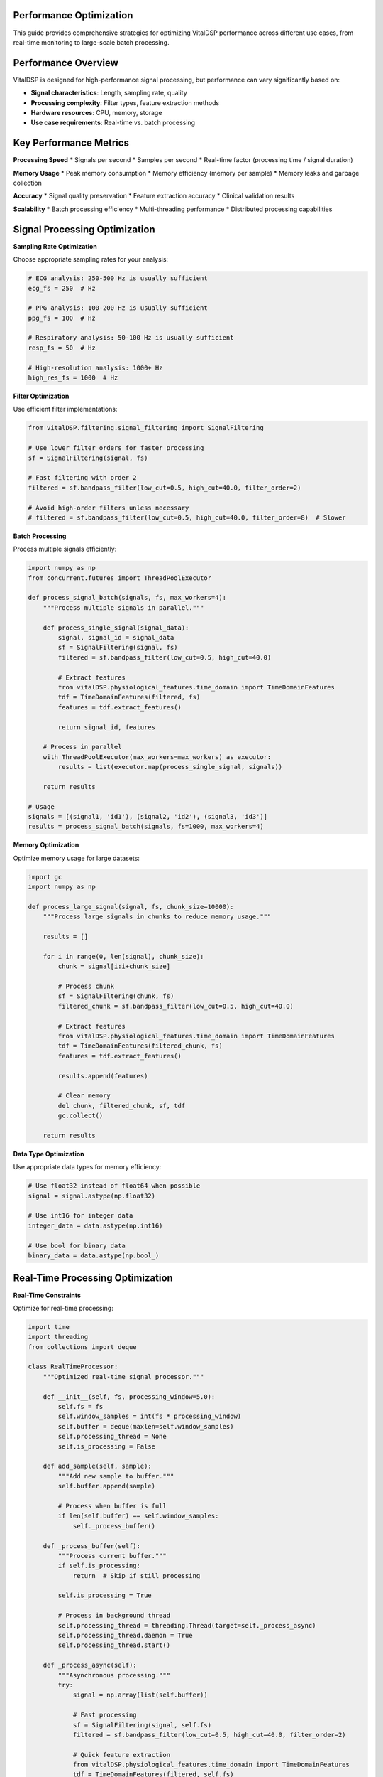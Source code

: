 Performance Optimization
==========================

This guide provides comprehensive strategies for optimizing VitalDSP performance across different use cases, from real-time monitoring to large-scale batch processing.

Performance Overview
====================

VitalDSP is designed for high-performance signal processing, but performance can vary significantly based on:

* **Signal characteristics**: Length, sampling rate, quality
* **Processing complexity**: Filter types, feature extraction methods
* **Hardware resources**: CPU, memory, storage
* **Use case requirements**: Real-time vs. batch processing

Key Performance Metrics
========================

**Processing Speed**
* Signals per second
* Samples per second
* Real-time factor (processing time / signal duration)

**Memory Usage**
* Peak memory consumption
* Memory efficiency (memory per sample)
* Memory leaks and garbage collection

**Accuracy**
* Signal quality preservation
* Feature extraction accuracy
* Clinical validation results

**Scalability**
* Batch processing efficiency
* Multi-threading performance
* Distributed processing capabilities

Signal Processing Optimization
================================

**Sampling Rate Optimization**

Choose appropriate sampling rates for your analysis:

.. code-block:: python

   # ECG analysis: 250-500 Hz is usually sufficient
   ecg_fs = 250  # Hz
   
   # PPG analysis: 100-200 Hz is usually sufficient
   ppg_fs = 100  # Hz
   
   # Respiratory analysis: 50-100 Hz is usually sufficient
   resp_fs = 50  # Hz
   
   # High-resolution analysis: 1000+ Hz
   high_res_fs = 1000  # Hz

**Filter Optimization**

Use efficient filter implementations:

.. code-block:: python

   from vitalDSP.filtering.signal_filtering import SignalFiltering
   
   # Use lower filter orders for faster processing
   sf = SignalFiltering(signal, fs)
   
   # Fast filtering with order 2
   filtered = sf.bandpass_filter(low_cut=0.5, high_cut=40.0, filter_order=2)
   
   # Avoid high-order filters unless necessary
   # filtered = sf.bandpass_filter(low_cut=0.5, high_cut=40.0, filter_order=8)  # Slower

**Batch Processing**

Process multiple signals efficiently:

.. code-block:: python

   import numpy as np
   from concurrent.futures import ThreadPoolExecutor
   
   def process_signal_batch(signals, fs, max_workers=4):
       """Process multiple signals in parallel."""
       
       def process_single_signal(signal_data):
           signal, signal_id = signal_data
           sf = SignalFiltering(signal, fs)
           filtered = sf.bandpass_filter(low_cut=0.5, high_cut=40.0)
           
           # Extract features
           from vitalDSP.physiological_features.time_domain import TimeDomainFeatures
           tdf = TimeDomainFeatures(filtered, fs)
           features = tdf.extract_features()
           
           return signal_id, features
       
       # Process in parallel
       with ThreadPoolExecutor(max_workers=max_workers) as executor:
           results = list(executor.map(process_single_signal, signals))
       
       return results
   
   # Usage
   signals = [(signal1, 'id1'), (signal2, 'id2'), (signal3, 'id3')]
   results = process_signal_batch(signals, fs=1000, max_workers=4)

**Memory Optimization**

Optimize memory usage for large datasets:

.. code-block:: python

   import gc
   import numpy as np
   
   def process_large_signal(signal, fs, chunk_size=10000):
       """Process large signals in chunks to reduce memory usage."""
       
       results = []
       
       for i in range(0, len(signal), chunk_size):
           chunk = signal[i:i+chunk_size]
           
           # Process chunk
           sf = SignalFiltering(chunk, fs)
           filtered_chunk = sf.bandpass_filter(low_cut=0.5, high_cut=40.0)
           
           # Extract features
           from vitalDSP.physiological_features.time_domain import TimeDomainFeatures
           tdf = TimeDomainFeatures(filtered_chunk, fs)
           features = tdf.extract_features()
           
           results.append(features)
           
           # Clear memory
           del chunk, filtered_chunk, sf, tdf
           gc.collect()
       
       return results

**Data Type Optimization**

Use appropriate data types for memory efficiency:

.. code-block:: python

   # Use float32 instead of float64 when possible
   signal = signal.astype(np.float32)
   
   # Use int16 for integer data
   integer_data = data.astype(np.int16)
   
   # Use bool for binary data
   binary_data = data.astype(np.bool_)

Real-Time Processing Optimization
=================================

**Real-Time Constraints**

Optimize for real-time processing:

.. code-block:: python

   import time
   import threading
   from collections import deque
   
   class RealTimeProcessor:
       """Optimized real-time signal processor."""
       
       def __init__(self, fs, processing_window=5.0):
           self.fs = fs
           self.window_samples = int(fs * processing_window)
           self.buffer = deque(maxlen=self.window_samples)
           self.processing_thread = None
           self.is_processing = False
           
       def add_sample(self, sample):
           """Add new sample to buffer."""
           self.buffer.append(sample)
           
           # Process when buffer is full
           if len(self.buffer) == self.window_samples:
               self._process_buffer()
       
       def _process_buffer(self):
           """Process current buffer."""
           if self.is_processing:
               return  # Skip if still processing
           
           self.is_processing = True
           
           # Process in background thread
           self.processing_thread = threading.Thread(target=self._process_async)
           self.processing_thread.daemon = True
           self.processing_thread.start()
       
       def _process_async(self):
           """Asynchronous processing."""
           try:
               signal = np.array(list(self.buffer))
               
               # Fast processing
               sf = SignalFiltering(signal, self.fs)
               filtered = sf.bandpass_filter(low_cut=0.5, high_cut=40.0, filter_order=2)
               
               # Quick feature extraction
               from vitalDSP.physiological_features.time_domain import TimeDomainFeatures
               tdf = TimeDomainFeatures(filtered, self.fs)
               features = tdf.extract_features()
               
               # Store results
               self._store_results(features)
               
           finally:
               self.is_processing = False
       
       def _store_results(self, features):
           """Store processing results."""
           # Implement result storage
           pass

**Low-Latency Processing**

Minimize processing latency:

.. code-block:: python

   def low_latency_filter(signal, fs, low_cut=0.5, high_cut=40.0):
       """Low-latency filtering implementation."""
       
       # Use simple IIR filter for low latency
       from scipy import signal as sp_signal
       
       # Design filter
       nyquist = fs / 2
       low = low_cut / nyquist
       high = high_cut / nyquist
       
       # Use Butterworth filter with low order
       b, a = sp_signal.butter(2, [low, high], btype='band')
       
       # Apply filter
       filtered = sp_signal.filtfilt(b, a, signal)
       
       return filtered

**Streaming Processing**

Process continuous data streams:

.. code-block:: python

   class StreamingProcessor:
       """Streaming signal processor."""
       
       def __init__(self, fs, window_size=5.0, overlap=0.5):
           self.fs = fs
           self.window_size = int(fs * window_size)
           self.overlap = int(fs * overlap)
           self.buffer = deque(maxlen=self.window_size)
           self.last_processed = 0
           
       def process_stream(self, new_samples):
           """Process new samples from stream."""
           results = []
           
           # Add new samples to buffer
           for sample in new_samples:
               self.buffer.append(sample)
           
           # Process overlapping windows
           while len(self.buffer) >= self.window_size:
               if len(self.buffer) - self.last_processed >= self.overlap:
                   # Extract window
                   window = np.array(list(self.buffer)[-self.window_size:])
                   
                   # Process window
                   result = self._process_window(window)
                   results.append(result)
                   
                   self.last_processed = len(self.buffer)
               
               # Remove old samples
               if len(self.buffer) > self.window_size:
                   self.buffer.popleft()
           
           return results
       
       def _process_window(self, window):
           """Process a single window."""
           # Implement window processing
           sf = SignalFiltering(window, self.fs)
           filtered = sf.bandpass_filter(low_cut=0.5, high_cut=40.0)
           
           return filtered

Machine Learning Optimization
==============================

**Neural Network Optimization**

Optimize neural network performance:

.. code-block:: python

   from vitalDSP.advanced_computation.neural_network_filtering import NeuralNetworkFiltering
   
   def optimized_neural_filter(signal, fs):
       """Optimized neural network filtering."""
       
       # Use smaller network for faster processing
       nn_filter = NeuralNetworkFiltering(
           model_type='autoencoder',
           hidden_layers=[32, 16, 8],  # Smaller network
           epochs=50,  # Fewer epochs
           learning_rate=0.01,
           batch_size=32,
           early_stopping=True  # Stop early if no improvement
       )
       
       # Train on smaller dataset if possible
       if len(signal) > 10000:
           # Use subset for training
           train_signal = signal[:10000]
           nn_filter.train(train_signal)
       else:
           nn_filter.train(signal)
       
       # Apply filtering
       filtered = nn_filter.filter(signal)
       
       return filtered

**Anomaly Detection Optimization**

Optimize anomaly detection:

.. code-block:: python

   from vitalDSP.advanced_computation.anomaly_detection import AnomalyDetection
   
   def fast_anomaly_detection(signal, contamination=0.1):
       """Fast anomaly detection."""
       
       # Use faster method
       detector = AnomalyDetection(
           method='isolation_forest',  # Faster than one_class_svm
           contamination=contamination,
           n_estimators=50,  # Fewer trees
           max_samples=1000  # Limit sample size
       )
       
       # Detect anomalies
       anomalies = detector.detect_anomalies(signal)
       
       return anomalies

**Bayesian Optimization Optimization**

Optimize Bayesian optimization:

.. code-block:: python

   from vitalDSP.advanced_computation.bayesian_optimization import BayesianOptimization
   
   def fast_bayesian_optimization(signal, fs):
       """Fast Bayesian optimization."""
       
       def objective_function(params):
           # Fast objective function
           sf = SignalFiltering(signal, fs)
           filtered = sf.bandpass_filter(
               low_cut=params['low_cut'],
               high_cut=params['high_cut'],
               filter_order=int(params['filter_order'])
           )
           
           # Use simple quality metric
           return np.std(filtered)
       
       # Narrow parameter bounds
       param_bounds = {
           'low_cut': (0.5, 2.0),
           'high_cut': (20.0, 40.0),
           'filter_order': (2, 4)
       }
       
       # Use fewer iterations
       bo = BayesianOptimization(objective_function, param_bounds)
       bo.optimize(n_iter=10)  # Fewer iterations
       
       return bo.max['params']

Web Application Optimization
============================

**Frontend Optimization**

Optimize web application performance:

.. code-block:: python

   # Use efficient data formats
   import json
   
   def optimize_data_transfer(data):
       """Optimize data for web transfer."""
       
       # Convert to efficient format
       if isinstance(data, np.ndarray):
           # Convert to list for JSON serialization
           data = data.tolist()
       
       # Compress large datasets
       if len(str(data)) > 10000:  # 10KB threshold
           import gzip
           compressed = gzip.compress(json.dumps(data).encode())
           return compressed
       
       return data

**Backend Optimization**

Optimize backend processing:

.. code-block:: python

   from vitalDSP_webapp.services.data_service import DataService
   
   class OptimizedDataService(DataService):
       """Optimized data service."""
       
       def __init__(self):
           super().__init__()
           self.cache = {}  # Simple cache
           
       def get_filtered_data(self, data_id):
           """Get filtered data with caching."""
           
           # Check cache first
           if data_id in self.cache:
               return self.cache[data_id]
           
           # Load from storage
           data = super().get_filtered_data(data_id)
           
           # Cache result
           self.cache[data_id] = data
           
           return data
       
       def clear_cache(self):
           """Clear cache."""
           self.cache.clear()

**Database Optimization**

Optimize database operations:

.. code-block:: python

   import sqlite3
   import pandas as pd
   
   class OptimizedDatabase:
       """Optimized database operations."""
       
       def __init__(self, db_path):
           self.db_path = db_path
           self.connection = sqlite3.connect(db_path)
           
           # Create indexes for faster queries
           self._create_indexes()
       
       def _create_indexes(self):
           """Create database indexes."""
           cursor = self.connection.cursor()
           
           # Create indexes on frequently queried columns
           cursor.execute("CREATE INDEX IF NOT EXISTS idx_timestamp ON signals(timestamp)")
           cursor.execute("CREATE INDEX IF NOT EXISTS idx_signal_type ON signals(signal_type)")
           cursor.execute("CREATE INDEX IF NOT EXISTS idx_patient_id ON signals(patient_id)")
           
           self.connection.commit()
       
       def batch_insert(self, data_list):
           """Batch insert for better performance."""
           cursor = self.connection.cursor()
           
           # Prepare data
           data_tuples = [(d['timestamp'], d['signal_type'], d['data']) for d in data_list]
           
           # Batch insert
           cursor.executemany(
               "INSERT INTO signals (timestamp, signal_type, data) VALUES (?, ?, ?)",
               data_tuples
           )
           
           self.connection.commit()

Hardware Optimization
=====================

**CPU Optimization**

Optimize CPU usage:

.. code-block:: python

   import multiprocessing
   import os
   
   def optimize_cpu_usage():
       """Optimize CPU usage."""
       
       # Set number of threads for numpy
       os.environ['OMP_NUM_THREADS'] = str(multiprocessing.cpu_count())
       os.environ['MKL_NUM_THREADS'] = str(multiprocessing.cpu_count())
       
       # Set number of threads for scipy
       os.environ['OPENBLAS_NUM_THREADS'] = str(multiprocessing.cpu_count())
       
       # Use all available cores
       num_cores = multiprocessing.cpu_count()
       print(f"Using {num_cores} CPU cores")

**Memory Optimization**

Optimize memory usage:

.. code-block:: python

   import psutil
   import gc
   
   def optimize_memory_usage():
       """Optimize memory usage."""
       
       # Get current memory usage
       memory = psutil.virtual_memory()
       print(f"Memory usage: {memory.percent}%")
       
       # Force garbage collection
       gc.collect()
       
       # Set memory limits
       import resource
       resource.setrlimit(resource.RLIMIT_AS, (2**30, 2**30))  # 1GB limit
       
       # Optimize garbage collection
       gc.set_threshold(1000, 10, 10)

**GPU Optimization**

Use GPU acceleration when available:

.. code-block:: python

   def check_gpu_availability():
       """Check if GPU is available."""
       
       try:
           import cupy as cp
           print("GPU (CuPy) is available")
           return True
       except ImportError:
           print("GPU (CuPy) is not available")
           return False
       
       try:
           import torch
           if torch.cuda.is_available():
               print("GPU (PyTorch) is available")
               return True
           else:
               print("GPU (PyTorch) is not available")
               return False
       except ImportError:
           print("PyTorch is not installed")
           return False

**Storage Optimization**

Optimize storage operations:

.. code-block:: python

   import h5py
   import numpy as np
   
   class OptimizedStorage:
       """Optimized storage for large datasets."""
       
       def __init__(self, file_path):
           self.file_path = file_path
           self.h5_file = h5py.File(file_path, 'a')
       
       def store_signal(self, signal_id, signal_data, metadata=None):
           """Store signal data efficiently."""
           
           # Create dataset with compression
           dataset = self.h5_file.create_dataset(
               signal_id,
               data=signal_data,
               compression='gzip',
               compression_opts=9,
               chunks=True
           )
           
           # Store metadata
           if metadata:
               for key, value in metadata.items():
                   dataset.attrs[key] = value
       
       def load_signal(self, signal_id):
           """Load signal data efficiently."""
           
           if signal_id in self.h5_file:
               return self.h5_file[signal_id][:]
           else:
               return None
       
       def close(self):
           """Close storage file."""
           self.h5_file.close()

Performance Monitoring
=======================

**Performance Profiling**

Profile your code to identify bottlenecks:

.. code-block:: python

   import cProfile
   import pstats
   
   def profile_function(func, *args, **kwargs):
       """Profile a function."""
       
       profiler = cProfile.Profile()
       profiler.enable()
       
       result = func(*args, **kwargs)
       
       profiler.disable()
       
       # Print results
       stats = pstats.Stats(profiler)
       stats.sort_stats('cumulative')
       stats.print_stats(10)  # Top 10 functions
       
       return result

**Performance Metrics**

Monitor performance metrics:

.. code-block:: python

   import time
   import psutil
   import threading
   
   class PerformanceMonitor:
       """Monitor performance metrics."""
       
       def __init__(self):
           self.metrics = {}
           self.monitoring = False
           self.monitor_thread = None
       
       def start_monitoring(self):
           """Start performance monitoring."""
           self.monitoring = True
           self.monitor_thread = threading.Thread(target=self._monitor)
           self.monitor_thread.daemon = True
           self.monitor_thread.start()
       
       def stop_monitoring(self):
           """Stop performance monitoring."""
           self.monitoring = False
           if self.monitor_thread:
               self.monitor_thread.join()
       
       def _monitor(self):
           """Monitor performance metrics."""
           while self.monitoring:
               # CPU usage
               cpu_percent = psutil.cpu_percent()
               
               # Memory usage
               memory = psutil.virtual_memory()
               memory_percent = memory.percent
               
               # Store metrics
               timestamp = time.time()
               self.metrics[timestamp] = {
                   'cpu_percent': cpu_percent,
                   'memory_percent': memory_percent
               }
               
               time.sleep(1)  # Monitor every second
       
       def get_metrics(self):
           """Get performance metrics."""
           return self.metrics.copy()

**Benchmarking**

Benchmark your implementations:

.. code-block:: python

   import time
   import numpy as np
   
   def benchmark_function(func, *args, **kwargs):
       """Benchmark a function."""
       
       # Warm up
       for _ in range(5):
           func(*args, **kwargs)
       
       # Benchmark
       times = []
       for _ in range(10):
           start_time = time.time()
           result = func(*args, **kwargs)
           end_time = time.time()
           times.append(end_time - start_time)
       
       # Calculate statistics
       mean_time = np.mean(times)
       std_time = np.std(times)
       min_time = np.min(times)
       max_time = np.max(times)
       
       print(f"Function: {func.__name__}")
       print(f"Mean time: {mean_time:.4f} seconds")
       print(f"Std time: {std_time:.4f} seconds")
       print(f"Min time: {min_time:.4f} seconds")
       print(f"Max time: {max_time:.4f} seconds")
       
       return {
           'mean': mean_time,
           'std': std_time,
           'min': min_time,
           'max': max_time
       }

Best Practices
==============

**Code Optimization**

* Use appropriate data types
* Avoid unnecessary computations
* Cache frequently used results
* Use efficient algorithms
* Minimize memory allocations

**Algorithm Selection**

* Choose algorithms based on requirements
* Consider accuracy vs. speed trade-offs
* Use simpler algorithms when possible
* Optimize for your specific use case

**Resource Management**

* Monitor resource usage
* Set appropriate limits
* Clean up resources properly
* Use efficient data structures

**Testing and Validation**

* Benchmark different implementations
* Validate performance improvements
* Test with realistic data
* Monitor performance over time

**Documentation**

* Document performance characteristics
* Include performance requirements
* Provide optimization guidelines
* Share best practices

This guide provides comprehensive strategies for optimizing VitalDSP performance. Choose the techniques that best fit your specific use case and requirements.

For more specific optimization advice, consult the API documentation or contact our support team.

